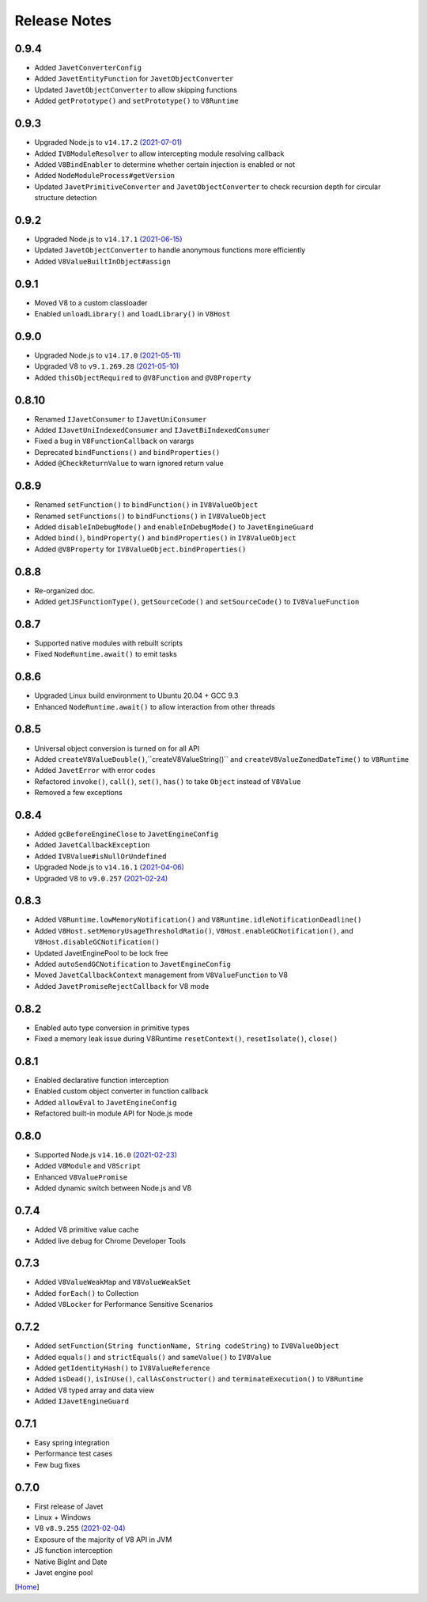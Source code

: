 =============
Release Notes
=============

0.9.4
-----

* Added ``JavetConverterConfig``
* Added ``JavetEntityFunction`` for ``JavetObjectConverter``
* Updated ``JavetObjectConverter`` to allow skipping functions
* Added ``getPrototype()`` and ``setPrototype()`` to ``V8Runtime``

0.9.3
-----

* Upgraded Node.js to ``v14.17.2`` `(2021-07-01) <https://github.com/nodejs/node/blob/master/doc/changelogs/CHANGELOG_V14.md#14.17.2>`_
* Added ``IV8ModuleResolver`` to allow intercepting module resolving callback
* Added ``V8BindEnabler`` to determine whether certain injection is enabled or not
* Added ``NodeModuleProcess#getVersion``
* Updated ``JavetPrimitiveConverter`` and ``JavetObjectConverter`` to check recursion depth for circular structure detection

0.9.2
-----

* Upgraded Node.js to ``v14.17.1`` `(2021-06-15) <https://github.com/nodejs/node/blob/master/doc/changelogs/CHANGELOG_V14.md#14.17.1>`_
* Updated ``JavetObjectConverter`` to handle anonymous functions more efficiently
* Added ``V8ValueBuiltInObject#assign``

0.9.1
-----

* Moved V8 to a custom classloader
* Enabled ``unloadLibrary()`` and ``loadLibrary()`` in ``V8Host``

0.9.0
-----

* Upgraded Node.js to ``v14.17.0`` `(2021-05-11) <https://github.com/nodejs/node/blob/master/doc/changelogs/CHANGELOG_V14.md#14.17.0>`_
* Upgraded V8 to ``v9.1.269.28`` `(2021-05-10) <https://v8.dev/blog/v8-release-91>`_
* Added ``thisObjectRequired`` to ``@V8Function`` and ``@V8Property``

0.8.10
------

* Renamed ``IJavetConsumer`` to ``IJavetUniConsumer``
* Added ``IJavetUniIndexedConsumer`` and ``IJavetBiIndexedConsumer``
* Fixed a bug in ``V8FunctionCallback`` on varargs
* Deprecated ``bindFunctions()`` and ``bindProperties()``
* Added ``@CheckReturnValue`` to warn ignored return value

0.8.9
-----

* Renamed ``setFunction()`` to ``bindFunction()`` in ``IV8ValueObject``
* Renamed ``setFunctions()`` to ``bindFunctions()`` in ``IV8ValueObject``
* Added ``disableInDebugMode()`` and ``enableInDebugMode()`` to ``JavetEngineGuard``
* Added ``bind()``, ``bindProperty()`` and ``bindProperties()`` in ``IV8ValueObject``
* Added ``@V8Property`` for ``IV8ValueObject.bindProperties()``

0.8.8
-----

* Re-organized doc.
* Added ``getJSFunctionType()``, ``getSourceCode()`` and ``setSourceCode()`` to ``IV8ValueFunction``

0.8.7
-----

* Supported native modules with rebuilt scripts
* Fixed ``NodeRuntime.await()`` to emit tasks

0.8.6
-----

* Upgraded Linux build environment to Ubuntu 20.04 + GCC 9.3
* Enhanced ``NodeRuntime.await()`` to allow interaction from other threads

0.8.5
-----

* Universal object conversion is turned on for all API
* Added ``createV8ValueDouble()``,``createV8ValueString()`` and ``createV8ValueZonedDateTime()`` to ``V8Runtime``
* Added ``JavetError`` with error codes
* Refactored ``invoke()``, ``call()``, ``set()``, ``has()`` to take ``Object`` instead of ``V8Value``
* Removed a few exceptions

0.8.4
-----

* Added ``gcBeforeEngineClose`` to ``JavetEngineConfig``
* Added ``JavetCallbackException``
* Added ``IV8Value#isNullOrUndefined``
* Upgraded Node.js to ``v14.16.1`` `(2021-04-06) <https://github.com/nodejs/node/blob/master/doc/changelogs/CHANGELOG_V14.md#14.16.1>`_
* Upgraded V8 to ``v9.0.257`` `(2021-02-24) <https://v8.dev/blog/v8-release-90>`_

0.8.3
-----

* Added ``V8Runtime.lowMemoryNotification()`` and ``V8Runtime.idleNotificationDeadline()``
* Added ``V8Host.setMemoryUsageThresholdRatio()``, ``V8Host.enableGCNotification()``, and ``V8Host.disableGCNotification()``
* Updated JavetEnginePool to be lock free
* Added ``autoSendGCNotification`` to ``JavetEngineConfig``
* Moved ``JavetCallbackContext`` management from ``V8ValueFunction`` to V8
* Added ``JavetPromiseRejectCallback`` for V8 mode

0.8.2
-----

* Enabled auto type conversion in primitive types
* Fixed a memory leak issue during V8Runtime ``resetContext()``, ``resetIsolate()``, ``close()``

0.8.1
-----

* Enabled declarative function interception
* Enabled custom object converter in function callback
* Added ``allowEval`` to ``JavetEngineConfig``
* Refactored built-in module API for Node.js mode

0.8.0
-----

* Supported Node.js ``v14.16.0`` `(2021-02-23) <https://github.com/nodejs/node/blob/master/doc/changelogs/CHANGELOG_V14.md#14.16.0>`_
* Added ``V8Module`` and ``V8Script``
* Enhanced ``V8ValuePromise``
* Added dynamic switch between Node.js and V8

0.7.4
-----

* Added V8 primitive value cache
* Added live debug for Chrome Developer Tools

0.7.3
-----

* Added ``V8ValueWeakMap`` and ``V8ValueWeakSet``
* Added ``forEach()`` to Collection
* Added ``V8Locker`` for Performance Sensitive Scenarios

0.7.2
-----

* Added ``setFunction(String functionName, String codeString)`` to ``IV8ValueObject``
* Added ``equals()`` and ``strictEquals()`` and ``sameValue()`` to ``IV8Value``
* Added ``getIdentityHash()`` to ``IV8ValueReference``
* Added ``isDead()``, ``isInUse()``, ``callAsConstructor()`` and ``terminateExecution()`` to ``V8Runtime``
* Added V8 typed array and data view
* Added ``IJavetEngineGuard``

0.7.1
-----

* Easy spring integration
* Performance test cases
* Few bug fixes

0.7.0
-----

* First release of Javet
* Linux + Windows
* V8 ``v8.9.255`` `(2021-02-04) <https://v8.dev/blog/v8-release-89>`_
* Exposure of the majority of V8 API in JVM
* JS function interception
* Native BigInt and Date
* Javet engine pool

[`Home <../README.rst>`_]
